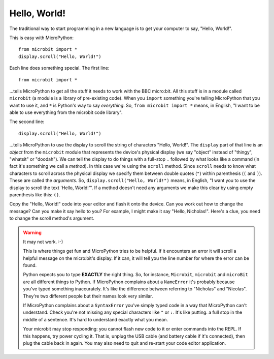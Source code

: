 Hello, World!
-------------

The traditional way to start programming in a new language is to get your
computer to say, "Hello, World!".

.. image:: ../scroll-hello.gif

This is easy with MicroPython::

    from microbit import *
    display.scroll("Hello, World!")

Each line does something special. The first line::

    from microbit import *

...tells MicroPython to get all the stuff it needs to work with the BBC
micro:bit. All this stuff is in a module called ``microbit`` (a module
is a library of pre-existing code). When you ``import`` something you're telling
MicroPython that you want to use it, and ``*`` is Python's way to say
*everything*. So, ``from microbit import *`` means, in English, "I want to be
able to use everything from the microbit code library".

The second line::

    display.scroll("Hello, World!")

...tells MicroPython to use the display to scroll the string of characters
"Hello, World!". The ``display`` part of that line is an *object* from the
``microbit`` module that represents the device's physical display (we say
"object" instead of "thingy", "whatsit" or "doodah"). We can tell the display
to do things with a full-stop ``.`` followed by what looks like a command (in
fact it's something we call a *method*). In this case we're using the
``scroll`` method. Since ``scroll`` needs to know what characters to scroll
across the physical display we specify them between double quotes (``"``)
within parenthesis (``(`` and ``)``). These are called the *arguments*. So,
``display.scroll("Hello, World!")`` means, in English, "I want you to use the
display to scroll the text 'Hello, World!'". If a method doesn't need any
arguments we make this clear by using empty parenthesis like this: ``()``.

Copy the "Hello, World!" code into your editor and flash it onto the device.
Can you work out how to change the message? Can you make it say hello to you?
For example, I might make it say "Hello, Nicholas!". Here's a clue, you need to
change the scroll method's argument.

.. warning::

    It may not work. :-)

    This is where things get fun and MicroPython tries to be helpful. If
    it encounters an error it will scroll a helpful message on the micro:bit's
    display. If it can, it will tell you the line number for where the error
    can be found.

    Python expects you to type **EXACTLY** the right thing. So, for instance,
    ``Microbit``, ``microbit`` and ``microBit`` are all different things to
    Python. If MicroPython complains about a ``NameError`` it's probably
    because you've typed something inaccurately. It's like the difference
    between referring to "Nicholas" and "Nicolas". They're two different people
    but their names look very similar.

    If MicroPython complains about a ``SyntaxError`` you've simply typed code
    in a way that MicroPython can't understand. Check you're not missing any
    special characters like ``"`` or ``:``. It's like putting. a full stop in
    the middle of a sentence. It's hard to understand exactly what you mean.

    Your microbit may stop responding: you cannot flash new code to it or
    enter commands into the REPL. If this happens, try power cycling it. That
    is, unplug the USB cable (and battery cable if it's connected), then plug
    the cable back in again. You may also need to quit and re-start your code
    editor application.
